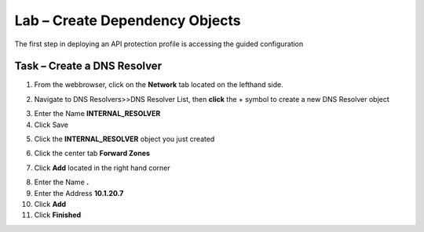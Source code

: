 Lab – Create Dependency Objects
-----------------------------------

The first step in deploying an API protection profile is accessing the guided configuration

Task – Create a DNS Resolver
~~~~~~~~~~~~~~~~~~~~~~~~~


1. From the webbrowser, click on the **Network** tab located on the lefthand side.

|image5|

2. Navigate to DNS Resolvers>>DNS Resolver List, then **click** the + symbol to create a new DNS Resolver object

|image6|

3. Enter the Name **INTERNAL_RESOLVER**
4. Click Save

|image7|

5. Click the **INTERNAL_RESOLVER** object you just created

|image8|

6. Click the center tab **Forward Zones**

|image9|

7. Click **Add** located in the right hand corner

|image10|

8. Enter the Name **.**
9. Enter the Address **10.1.20.7**
10. Click **Add**
11. Click **Finished**

|image11|






.. |image5| image:: /media/image005.png
.. |image6| image:: /media/image006.png
.. |image7| image:: /media/image007.png
.. |image8| image:: /media/image008.png
.. |image9| image:: /media/image009.png
.. |image10| image:: /media/image010.png
.. |image11| image:: /media/image011.png